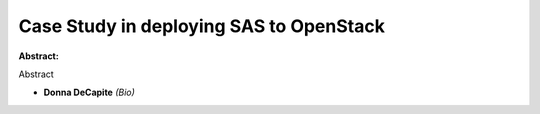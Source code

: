 Case Study in deploying SAS to OpenStack
~~~~~~~~~~~~~~~~~~~~~~~~~~~~~~~~~~~~~~~~

**Abstract:**

Abstract


* **Donna DeCapite** *(Bio)*
